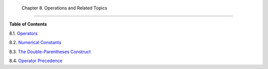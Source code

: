 
  Chapter 8. Operations and Related Topics
=========================================




**Table of Contents**



8.1. `Operators <ops.html>`__



8.2. `Numerical Constants <numerical-constants.html>`__



8.3. `The Double-Parentheses Construct <dblparens.html>`__



8.4. `Operator Precedence <opprecedence.html>`__





